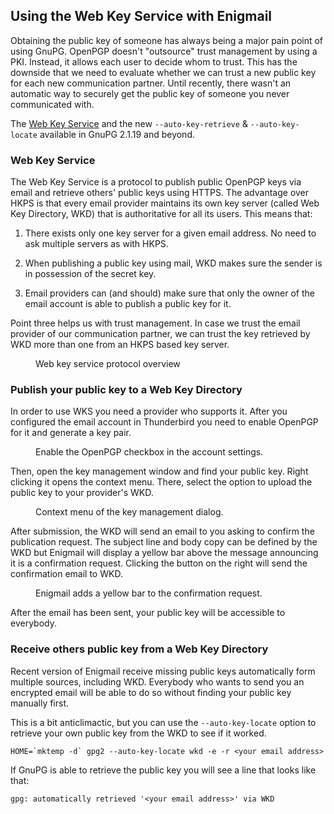 # Using the Web Key Service with Enigmail
#+STARTUP: showall
#+AUTHOR: Kai
#+DATE: August 7, 2017

** Using the Web Key Service with Enigmail

Obtaining the public key of someone has always being a major pain point of
using GnuPG. OpenPGP doesn't "outsource" trust management by using a PKI.
Instead, it allows each user to decide whom to trust. This has the downside
that we need to evaluate whether we can trust a new public key for each
new communication partner. Until recently, there wasn't an automatic way to
securely get the public key of someone you never communicated with.

The [[https://tools.ietf.org/id/draft-koch-openpgp-webkey-service-03.html][Web Key Service]] and the new ~--auto-key-retrieve~ &
~--auto-key-locate~ available in GnuPG 2.1.19 and beyond.

*** Web Key Service

The Web Key Service is a protocol to publish public OpenPGP keys via
email and retrieve others' public keys using HTTPS. The advantage over
HKPS is that every email provider maintains its own key
server (called Web Key Directory, WKD) that is authoritative for all
its users. This means that:

1. There exists only one key server for a given email address. No need to ask
   multiple servers as with HKPS.

2. When publishing a public key using mail, WKD makes sure the sender is in
   possession of the secret key.

3. Email providers can (and should) make sure that only the owner of the
   email account is able to publish a public key for it.

Point three helps us with trust management. In case we trust the email
provider of our communication partner, we can trust the key retrieved by WKD
more than one from an HKPS based key server.

#+CAPTION: Web key service protocol overview
#+ATTR_HTML: :style max-width: 600px
[[file:img/wks-schema.png]]

*** Publish your public key to a Web Key Directory

In order to use WKS you need a provider who supports it. After you configured
the email account in Thunderbird you need to enable OpenPGP for it and
generate a key pair.

#+CAPTION: Enable the OpenPGP checkbox in the account settings.
#+ATTR_HTML: :style max-width: 600px
[[file:img/wks-account-settings.png]]

Then, open the key management window and find your public key. Right clicking
it opens the context menu. There, select the option to upload the public key
to your provider's WKD.

#+CAPTION: Context menu of the key management dialog.
#+ATTR_HTML: :style max-width: 600px
[[file:img/wks-key-mng.png]]

After submission, the WKD will send an email to you asking to confirm the
publication request. The subject line and body copy can be defined by the WKD
but Enigmail will display a yellow bar above the message announcing it is a
confirmation request. Clicking the button on the right will send the
confirmation email to WKD.

#+CAPTION: Enigmail adds a yellow bar to the confirmation request.
#+ATTR_HTML: :style max-width: 600px
[[file:img/wks-confirm-req.png]]

After the email has been sent, your public key will be accessible to
everybody.

*** Receive others public key from a Web Key Directory

Recent version of Enigmail receive missing public keys automatically form
multiple sources, including WKD. Everybody who wants to send you an encrypted
email will be able to do so without finding your public key manually first.

This is a bit anticlimactic, but you can use the ~--auto-key-locate~
option to retrieve your own public key from the WKD to see if it worked.

~HOME=`mktemp -d` gpg2 --auto-key-locate wkd -e -r <your email address>~

If GnuPG is able to retrieve the public key you will see a line that looks
like that:

~gpg: automatically retrieved '<your email address>' via WKD~
